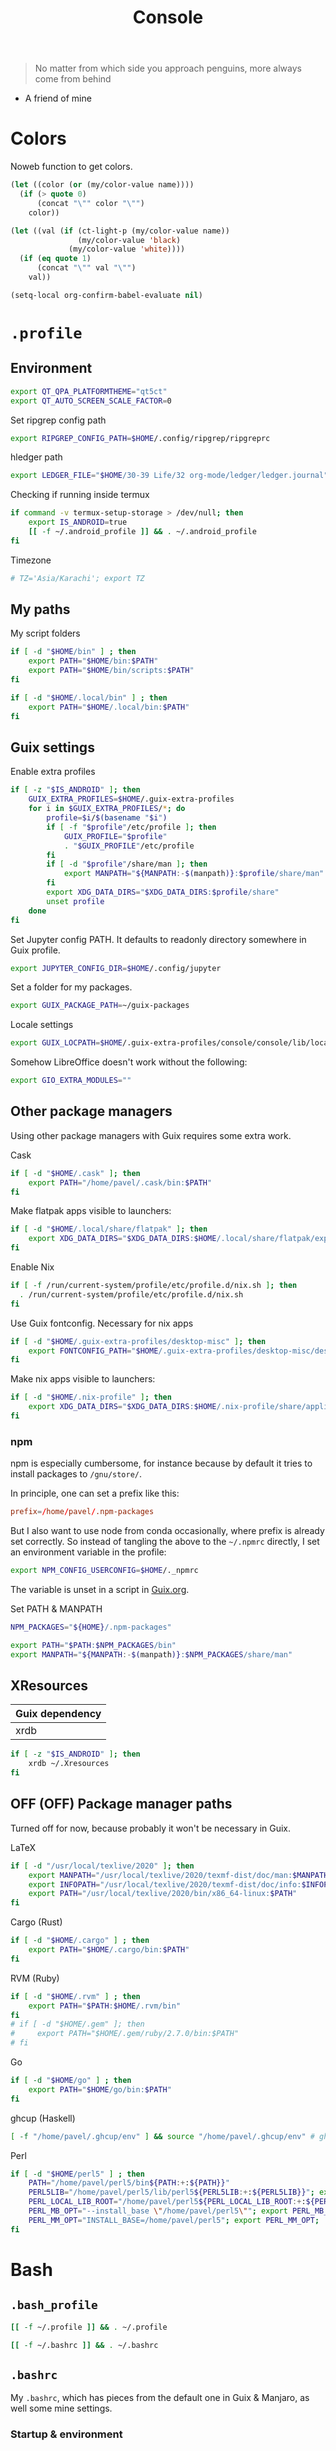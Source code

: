 #+TITLE: Console
#+TODO: TODO(t) CHECK(s) | OFF(o)
#+PROPERTY: header-args :mkdirp yes
#+PROPERTY: header-args:conf-space   :comments link
#+PROPERTY: header-args:conf-toml    :comments link
#+PROPERTY: header-args:sh           :tangle-mode (identity #o755) :comments link :shebang "#!/usr/bin/env sh"
#+PROPERTY: header-args:bash         :tangle-mode (identity #o755) :comments link :shebang "#!/usr/bin/env bash"
#+OPTIONS: broken-links:auto h:6 toc:nil

#+begin_quote
No matter from which side you approach penguins, more always come from behind
#+end_quote
- A friend of mine


* Colors
Noweb function to get colors.

#+NAME: get-color
#+begin_src emacs-lisp :var name="black" quote=0 :tangle no
(let ((color (or (my/color-value name))))
  (if (> quote 0)
      (concat "\"" color "\"")
    color))
#+end_src

#+NAME: get-fg-for-color
#+begin_src emacs-lisp :var name="black" quote=0 :tangle no
(let ((val (if (ct-light-p (my/color-value name))
               (my/color-value 'black)
             (my/color-value 'white))))
  (if (eq quote 1)
      (concat "\"" val "\"")
    val))
#+end_src

#+begin_src emacs-lisp :tangle no
(setq-local org-confirm-babel-evaluate nil)
#+end_src

* =.profile=
:PROPERTIES:
:header-args+: :tangle ./.profile
:header-args:sh: :shebang "" :comments link
:END:
** Environment
#+begin_src sh
export QT_QPA_PLATFORMTHEME="qt5ct"
export QT_AUTO_SCREEN_SCALE_FACTOR=0
#+end_src

Set ripgrep config path
#+begin_src sh
export RIPGREP_CONFIG_PATH=$HOME/.config/ripgrep/ripgreprc
#+end_src

hledger path
#+begin_src sh
export LEDGER_FILE="$HOME/30-39 Life/32 org-mode/ledger/ledger.journal"
#+end_src

Checking if running inside termux
#+begin_src sh
if command -v termux-setup-storage > /dev/null; then
    export IS_ANDROID=true
    [[ -f ~/.android_profile ]] && . ~/.android_profile
fi
#+end_src

Timezone
#+begin_src sh
# TZ='Asia/Karachi'; export TZ
#+end_src
** My paths
My script folders
#+begin_src sh
if [ -d "$HOME/bin" ] ; then
    export PATH="$HOME/bin:$PATH"
    export PATH="$HOME/bin/scripts:$PATH"
fi

if [ -d "$HOME/.local/bin" ] ; then
    export PATH="$HOME/.local/bin:$PATH"
fi
#+end_src

** Guix settings
Enable extra profiles

#+begin_src sh
if [ -z "$IS_ANDROID" ]; then
    GUIX_EXTRA_PROFILES=$HOME/.guix-extra-profiles
    for i in $GUIX_EXTRA_PROFILES/*; do
        profile=$i/$(basename "$i")
        if [ -f "$profile"/etc/profile ]; then
            GUIX_PROFILE="$profile"
            . "$GUIX_PROFILE"/etc/profile
        fi
        if [ -d "$profile"/share/man ]; then
            export MANPATH="${MANPATH:-$(manpath)}:$profile/share/man"
        fi
        export XDG_DATA_DIRS="$XDG_DATA_DIRS:$profile/share"
        unset profile
    done
fi
#+end_src

Set Jupyter config PATH. It defaults to readonly directory somewhere in Guix profile.
#+begin_src sh
export JUPYTER_CONFIG_DIR=$HOME/.config/jupyter
#+end_src

Set a folder for my packages.
#+begin_src sh
export GUIX_PACKAGE_PATH=~/guix-packages
#+end_src

Locale settings
#+begin_src sh
export GUIX_LOCPATH=$HOME/.guix-extra-profiles/console/console/lib/locale
#+end_src

Somehow LibreOffice doesn't work without the following:
#+begin_src sh
export GIO_EXTRA_MODULES=""
#+end_src
** Other package managers
Using other package managers with Guix requires some extra work.

Cask
#+begin_src sh
if [ -d "$HOME/.cask" ]; then
    export PATH="/home/pavel/.cask/bin:$PATH"
fi
#+end_src

Make flatpak apps visible to launchers:
#+begin_src sh
if [ -d "$HOME/.local/share/flatpak" ]; then
    export XDG_DATA_DIRS="$XDG_DATA_DIRS:$HOME/.local/share/flatpak/exports/share"
fi
#+end_src

Enable Nix
#+begin_src sh
if [ -f /run/current-system/profile/etc/profile.d/nix.sh ]; then
  . /run/current-system/profile/etc/profile.d/nix.sh
fi
#+end_src

Use Guix fontconfig. Necessary for nix apps
#+begin_src sh
if [ -d "$HOME/.guix-extra-profiles/desktop-misc" ]; then
    export FONTCONFIG_PATH="$HOME/.guix-extra-profiles/desktop-misc/desktop-misc/etc/fonts"
fi
#+end_src

Make nix apps visible to launchers:
#+begin_src sh
if [ -d "$HOME/.nix-profile" ]; then
    export XDG_DATA_DIRS="$XDG_DATA_DIRS:$HOME/.nix-profile/share/applications"
fi
#+end_src

*** npm
npm is especially cumbersome, for instance because by default it tries to install packages to =/gnu/store/=.

In principle, one can set a prefix like this:
#+begin_src conf :tangle ~/._npmrc
prefix=/home/pavel/.npm-packages
#+end_src

But I also want to use node from conda occasionally, where prefix is already set correctly. So instead of tangling the above to the =~/.npmrc= directly, I set an environment variable in the profile:

#+begin_src sh
export NPM_CONFIG_USERCONFIG=$HOME/._npmrc
#+end_src

The variable is unset in a script in [[file:Guix.org::*micromamba][Guix.org]].

Set PATH & MANPATH
#+begin_src sh
NPM_PACKAGES="${HOME}/.npm-packages"

export PATH="$PATH:$NPM_PACKAGES/bin"
export MANPATH="${MANPATH:-$(manpath)}:$NPM_PACKAGES/share/man"
#+end_src
** XResources
| Guix dependency |
|-----------------|
| xrdb            |

#+begin_src sh
if [ -z "$IS_ANDROID" ]; then
    xrdb ~/.Xresources
fi
#+end_src
** OFF (OFF) Package manager paths
Turned off for now, because probably it won't be necessary in Guix.

LaTeX
#+begin_src sh :tangle no
if [ -d "/usr/local/texlive/2020" ]; then
    export MANPATH="/usr/local/texlive/2020/texmf-dist/doc/man:$MANPATH"
    export INFOPATH="/usr/local/texlive/2020/texmf-dist/doc/info:$INFOPATH"
    export PATH="/usr/local/texlive/2020/bin/x86_64-linux:$PATH"
fi
#+end_src

Cargo (Rust)
#+begin_src sh :tangle no
if [ -d "$HOME/.cargo" ] ; then
    export PATH="$HOME/.cargo/bin:$PATH"
fi
#+end_src

RVM (Ruby)
#+begin_src sh :tangle no
if [ -d "$HOME/.rvm" ] ; then
    export PATH="$PATH:$HOME/.rvm/bin"
fi
# if [ -d "$HOME/.gem" ]; then
#     export PATH="$HOME/.gem/ruby/2.7.0/bin:$PATH"
# fi
#+end_src

Go
#+begin_src sh :tangle no
if [ -d "$HOME/go" ] ; then
    export PATH="$HOME/go/bin:$PATH"
fi
#+end_src

ghcup (Haskell)
#+begin_src sh :tangle no
[ -f "/home/pavel/.ghcup/env" ] && source "/home/pavel/.ghcup/env" # ghcup-env
#+end_src

Perl
#+begin_src sh :tangle no
if [ -d "$HOME/perl5" ] ; then
    PATH="/home/pavel/perl5/bin${PATH:+:${PATH}}"
    PERL5LIB="/home/pavel/perl5/lib/perl5${PERL5LIB:+:${PERL5LIB}}"; export PERL5LIB;
    PERL_LOCAL_LIB_ROOT="/home/pavel/perl5${PERL_LOCAL_LIB_ROOT:+:${PERL_LOCAL_LIB_ROOT}}"; export PERL_LOCAL_LIB_ROOT;
    PERL_MB_OPT="--install_base \"/home/pavel/perl5\""; export PERL_MB_OPT;
    PERL_MM_OPT="INSTALL_BASE=/home/pavel/perl5"; export PERL_MM_OPT;
fi
#+end_src
* Bash
:PROPERTIES:
:header-args:bash: :shebang "" :comments link
:END:
** =.bash_profile=
#+begin_src bash :tangle ./.bash_profile
[[ -f ~/.profile ]] && . ~/.profile

[[ -f ~/.bashrc ]] && . ~/.bashrc
#+end_src
** =.bashrc=
:PROPERTIES:
:header-args+: :tangle ./.bashrc
:END:

My =.bashrc=, which has pieces from the default one in Guix & Manjaro, as well some mine settings.

*** Startup & environment
Export 'SHELL' to child processes.  Programs such as 'screen' honor it and otherwise use /bin/sh.
#+begin_src bash
export SHELL
#+end_src

We are being invoked from a non-interactive shell.  If this is an SSH session (as in "ssh host command"), source /etc/profile, so we get PATH and other essential variables.
#+begin_src bash
if [[ $- != *i* ]]
then
    [[ -n "$SSH_CLIENT" && -f "/etc/bashrc" ]] && source /etc/profile
    return
fi
#+end_src

If =termux-setup-storage= is available, then we're running inside termux. It is necessary to source =~/.profile= manually.
#+begin_src bash
if command -v termux-setup-storage > /dev/null; then
    if [[ -z "$IS_ANDROID" ]]; then
        source ~/.profile
    fi
fi
#+end_src

Source the system-wide file
#+begin_src bash
if [[ -f "/etc/bashrc" ]]; then
    source /etc/bashrc
fi
#+end_src

| Guix dependency |
|-----------------|
| xhost           |

Allow other users to access X server. Necessary for stuff like aw-watcher-window.
#+begin_src bash
xhost +local:root > /dev/null 2>&1
#+end_src

Set manpager to bat
#+begin_src bash
export MANPAGER="sh -c 'sed -e s/.\\\\x08//g | bat -l man -p'"
#+end_src

[[https://codeberg.org/akib/emacs-eat][eat]] integration
#+begin_src bash
[ -n "$EAT_SHELL_INTEGRATION_DIR" ] && source "$EAT_SHELL_INTEGRATION_DIR/bash"
#+end_src
*** Launch fish
Launch fish shell unless bash itself is launched from fish.
#+begin_src bash
use_fish=true

if [[ $(ps --no-header --pid=$PPID --format=cmd) != "fish" && ${use_fish} && $(command -v fish) ]]
then
    exec fish
fi
#+end_src
The rest of =.bashrc= is not executed if fish was launched.
*** Colors
Setting for colors, packed in the default =.bashrc= in Manjaro
#+begin_src bash
use_color=true

# Set colorful PS1 only on colorful terminals.
# dircolors --print-database uses its own built-in database
# instead of using /etc/DIR_COLORS.  Try to use the external file
# first to take advantage of user additions.  Use internal bash
# globbing instead of external grep binary.
safe_term=${TERM//[^[:alnum:]]/?}   # sanitize TERM
match_lhs=""
[[ -f ~/.dir_colors   ]] && match_lhs="${match_lhs}$(<~/.dir_colors)"
[[ -f /etc/DIR_COLORS ]] && match_lhs="${match_lhs}$(</etc/DIR_COLORS)"
[[ -z ${match_lhs}    ]] \
    && type -P dircolors >/dev/null \
    && match_lhs=$(dircolors --print-database)
[[ $'\n'${match_lhs} == *$'\n'"TERM "${safe_term}* ]] && use_color=true

if ${use_color} ; then
    # Enable colors for ls, etc.  Prefer ~/.dir_colors #64489
    if type -P dircolors >/dev/null ; then
        if [[ -f ~/.dir_colors ]] ; then
            eval $(dircolors -b ~/.dir_colors)
        elif [[ -f /etc/DIR_COLORS ]] ; then
            eval $(dircolors -b /etc/DIR_COLORS)
        fi
    fi

    if [[ ${EUID} == 0 ]] ; then
        PS1='\[\033[01;31m\][\h\[\033[01;36m\] \W\[\033[01;31m\]]\$\[\033[00m\] '
    else
        PS1='\[\033[01;32m\][\u@\h\[\033[01;37m\] \W\[\033[01;32m\]]\$\[\033[00m\] '
    fi

    alias ls='ls --color=auto'
    alias grep='grep --colour=auto'
    alias egrep='egrep --colour=auto'
    alias fgrep='fgrep --colour=auto'
else
    if [[ ${EUID} == 0 ]] ; then
        # show root@ when we don't have colors
        PS1='\u@\h \W \$ '
    else
        PS1='\u@\h \w \$ '
    fi
fi

unset use_color safe_term match_lhs sh
#+end_src
*** Settings
Some general bash settings.

References:
- [[https://www.gnu.org/software/bash/manual/html_node/The-Shopt-Builtin.html][shopt list]]
#+begin_src bash
complete -cf sudo           # Sudo autocompletion

shopt -s checkwinsize       # Check windows size after each command
shopt -s expand_aliases     # Aliases
shopt -s autocd             # Cd to directory just by typing its name (without cd)
#+end_src

History control
#+begin_src bash
shopt -s histappend
export HISTCONTROL=ignoredups:erasedups
HISTSIZE=
HISTFILESIZE=
#+end_src

Autocompletions
#+begin_src bash :tangle no
[ -r /usr/share/bash-completion/bash_completion ] && . /usr/share/bash-completion/bash_completion
if [ -d "/usr/share/fzf" ]; then
    source /usr/share/fzf/completion.bash
    source /usr/share/fzf/key-bindings.bash
fi
#+end_src
*** Aliases
#+begin_src bash :noweb yes :noweb-ref shell-aliases
alias v="vim"
if command -v exa > /dev/null; then
    alias ls="exa --icons"
    alias ll="exa -lah --icons"
else
    alias ll='ls -lah'
fi
alias q="exit"
alias c="clear"
alias ci="init_mamba"
alias ca="micromamba activate"
alias cii="export INIT_MAMBA=true && init_mamba"
#+end_src

#+begin_src bash
if [[ ! -z "$SIMPLE" ]]; then
    unalias ls
    alias ll="ls -lah"
fi
#+end_src
*** Micromamba
I've moved from conda to [[https://github.com/mamba-org/mamba][micromamba]] because it's faster.

#+begin_quote
managed by 'mamba init' !!!
#+end_quote
Yeah, tell this to yourself

#+begin_src bash
init_mamba () {
    export MAMBA_EXE="/home/pavel/.guix-extra-profiles/dev/dev/bin/micromamba";
    export MAMBA_ROOT_PREFIX="/home/pavel/micromamba";
    __mamba_setup="$("$MAMBA_EXE" shell hook --shell bash --prefix "$MAMBA_ROOT_PREFIX" 2> /dev/null)"
    if [ $? -eq 0 ]; then
        eval "$__mamba_setup"
    else
        if [ -f "/home/pavel/micromamba/etc/profile.d/micromamba.sh" ]; then
            . "/home/pavel/micromamba/etc/profile.d/micromamba.sh"
        else
            export  PATH="/home/pavel/micromamba/bin:$PATH"  # extra space after export prevents interference from conda init
        fi
    fi
    unset __mamba_setup
}

if [[ ! -z "$INIT_MAMBA" ]]; then
    init_mamba
fi
#+end_src

*** Starship
#+begin_src bash
if [[ -z "$SIMPLE" && "$TERM" != "dumb" ]]; then
    eval "$(starship init bash)"
fi
#+end_src
*** Yandex Cloud
#+begin_src bash
init_yc () {
    # The next line updates PATH for Yandex Cloud CLI.
    if [ -f '/home/pavel/yandex-cloud/path.bash.inc' ]; then source '/home/pavel/yandex-cloud/path.bash.inc'; fi

    # The next line enables shell command completion for yc.
    if [ -f '/home/pavel/yandex-cloud/completion.bash.inc' ]; then source '/home/pavel/yandex-cloud/completion.bash.inc'; fi
}
#+end_src
* Fish
:PROPERTIES:
:header-args+: :tangle ./.config/fish/config.fish :comments link
:END:

| Guix dependency | Description                              |
|-----------------+------------------------------------------|
| fish            | An alternative non POSIX-compliant shell |

[[https://fishshell.com/][Fish shell]] is a non-POSIX-compliant shell, which offers some fancy UI & UX features.

Launch starship
#+begin_src fish
if [ "$TERM" != "dumb" ]; and type -q starship;
    starship init fish | source
else
    function fish_prompt -d "Write out the prompt"
        printf '%s@%s %s%s%s > ' $USER $hostname \
            (set_color $fish_color_cwd) (basename (pwd)) (set_color normal)
    end
end
#+end_src

Enable vi keybindings & aliases. The alias syntax is the same as in bash, so it's just a noweb reference to =.bashrc=.
#+begin_src fish :noweb yes
fish_vi_key_bindings

alias q="exit"
alias c="clear"
if type -q exa
    alias ls="exa --icons"
    alias ll="exa -lah --icons"
else
    alias ll="ls -h"
end
#+end_src


| Guix dependency |
|-----------------|
| dt-colorscripts |

Launch a random [[https://gitlab.com/dwt1/shell-color-scripts][DT's colorscript]] unless ran inside tmux or Emacs.
#+begin_src fish
if ! test -n "$TMUX"; and ! test -n "$IS_EMACS"; and type -q colorscript
    colorscript random
end
#+end_src

Suppress fish greeting
#+begin_src fish
set fish_greeting
#+end_src
** Micromamba
First, a function to initialize micromamba.
#+begin_src fish
function init_mamba
    set -gx MAMBA_EXE "/home/pavel/.guix-extra-profiles/dev/dev/bin/micromamba"
    set -gx MAMBA_ROOT_PREFIX "/home/pavel/micromamba"
    $MAMBA_EXE shell hook --shell fish --prefix $MAMBA_ROOT_PREFIX | source
end

if test -n "$INIT_MAMBA";
    init_mamba
end

alias ca="micromamba activate"
alias ci="init_mamba"
alias cii="export INIT_MAMBA=true && init_mamba"
#+end_src

Then, check if launched from Emacs with environment activated.
#+begin_src fish
# if test -n "$EMACS_CONDA_ENV";
    # conda activate $EMACS_CONDA_ENV
# end
#+end_src
** Colors
Fish seems to have hardcoded colorcodes in some color settings. I set these to base16 colors, so they would match Xresources.

#+begin_src fish
set fish_color_command cyan
set fish_color_comment green
set fish_color_end black
set fish_color_error red
set fish_color_escape yellow
set fish_color_operator yellow
set fish_color_param magenta
set fish_color_quote green
set fish_color_redirection yellow
#+end_src
** Keybindings
#+begin_src fish
bind -M insert \el forward-char
bind -M insert \eh backward-char
bind -M insert \ew forward-word
bind -M insert \eb backward-word
#+end_src
** Functions
A small function to open the file with =$EDITOR=.

#+begin_src fish
function e
    eval $EDITOR $argv
end
#+end_src
** direnv
#+begin_src fish
direnv hook fish | source
#+end_src
* Nushell
:PROPERTIES:
:header-args+: :tangle ./.config/nu/config.toml :comments link
:END:
 | Guix dependency |
 |-----------------|
 | nushell-bin     |

A structured shell. I don't use it as of now, but perhaps one day.

* Starship prompt
| Guix dependency | Description         |
|-----------------+---------------------|
| starship-bin    | my prompt of choice |

[[https://starship.rs/][Starship]] is a nice cross-shell prompt, written in Rust.

References:
- [[https://starship.rs/config/][Startship config guide]]

#+begin_src conf-toml :tangle ./.config/starship.toml
[character]
success_symbol = "[➤ ](bold green)"
error_symbol = "[ ](bold red)"
vicmd_symbol = "[ᐊ ](bold green)"

[aws]
symbol = " "

# [battery]
# full_symbol = ""
# charging_symbol = ""
# discharging_symbol = ""

[conda]
symbol = " "

[cmd_duration]
min_time = 500
format = " [$duration]($style) "

[docker_context]
symbol = " "

[elixir]
symbol = " "

[elm]
symbol = " "

[git_branch]
symbol = " "
truncation_length = 20

[golang]
symbol = " "

# [haskell]
# symbol = " "

[hg_branch]
symbol = " "

[java]
symbol = " "

[julia]
symbol = " "

[memory_usage]
symbol = " "

[nim]
symbol = " "

[nix_shell]
symbol = " "

[nodejs]
symbol = " "

[package]
symbol = " "
disabled = true

[php]
symbol = " "

[python]
symbol = " "

[ruby]
symbol = " "

[rust]
symbol = " "
#+end_src
* Tmux
:PROPERTIES:
:header-args+: :tangle ./.tmux.conf
:END:
| Guix dependency |
|-----------------|
| tmux            |
| python-tmuxp    |

[[https://github.com/tmux/tmux][tmux]] is my terminal multiplexer of choice.

It provides pretty sane defaults, so the config is not too large. I rebind the prefix to =C-a= though.
** Term settings
I have no idea how and why these statements work.
#+begin_src conf-space
set -g default-terminal "screen-256color"
set -ga terminal-overrides ",*256col*:Tc"
#+end_src

History limit.
#+begin_src conf-space
set -g history-limit 20000
#+end_src
** Keybindings
Enable vi keys and mouse.
#+begin_src conf-space
set-window-option -g mode-keys vi
set-option -g xterm-keys on
set-option -g mouse on
set -sg escape-time 10
#+end_src

Change prefix from =C-b= to =C-a=.
#+begin_src conf-space
unbind C-b
set -g prefix C-a
bind C-a send-prefix
#+end_src

Vi-like keybindings to manage panes & windows.
#+begin_src conf-space
bind h select-pane -L
bind j select-pane -D
bind k select-pane -U
bind l select-pane -R

bind s split-window
bind v split-window -h

bind-key n new-window
bind-key t next-window
bind-key T previous-window
#+end_src

Reload the config.
#+begin_src conf-space
bind r source-file ~/.tmux.conf
#+end_src
** Copy to clipboard
| Guix dependency |
|-----------------|
| xclip           |

Make tmux copy to clipboard as well
#+begin_src conf-space
bind-key -T copy-mode-vi MouseDragEnd1Pane send-keys -X copy-pipe-and-cancel "xclip -selection clipboard -i"
bind-key -T copy-mode-vi y send-keys -X copy-pipe-and-cancel "xclip -selection clipboard -i"
#+end_src
** UI
On [2020-01-22 Wed], I had generated the first version of this following with [[https://github.com/edkolev/tmuxline.vim][tmuxline.vim]] plugin and palenight theme for [[https://github.com/vim-airline/vim-airline][vim-airline]].

Then I adapted it to use the current Emacs theme.

#+begin_src conf-space :tangle ./.tmux.line.conf :noweb yes
set -g status-justify "centre"
set -g status "on"
set -g status-left-style "none"
set -g message-command-style "fg=<<get-color(name="fg")>>,bg=<<get-color(name="bg-other")>>"
set -g status-right-style "none"
set -g pane-active-border-style "fg=<<get-color(name="blue")>>"
set -g status-style "none,bg=<<get-color(name="bg-other")>>"
set -g message-style "fg=<<get-color(name="fg")>>,bg=<<get-color(name="bg-other")>>"
set -g pane-border-style "fg=<<get-color(name="blue")>>"
set -g status-right-length "100"
set -g status-left-length "100"
setw -g window-status-activity-style "none,fg=<<get-color(name="blue")>>,bg=<<get-color(name="bg-other")>>"
setw -g window-status-separator ""
setw -g window-status-style "none,fg=<<get-color(name="fg")>>,bg=<<get-color(name="bg-other")>>"
set -g status-left "#[fg=<<get-fg-for-color(name="blue")>>,bg=<<get-color(name="blue")>>] #S #[fg=<<get-color(name="blue")>>,bg=<<get-color(name="light-blue")>>,nobold,nounderscore,noitalics]#[fg=<<get-fg-for-color(name="light-blue")>>,bg=<<get-color(name="light-blue")>>] #W #[fg=<<get-color(name="light-blue")>>,bg=<<get-color(name="bg-other")>>,nobold,nounderscore,noitalics]"
set -g status-right "%-H:%M #[bg=<<get-color(name="bg-other")>>,fg=<<get-color(name="light-blue")>>,nobold,nounderscore,noitalics]#[fg=<<get-fg-for-color(name="light-blue")>>,bg=<<get-color(name="light-blue")>>] %a, %b %d #[bg=<<get-color(name="light-blue")>>,fg=<<get-color(name="blue")>>,nobold,nounderscore,noitalics]#[fg=<<get-fg-for-color(name="blue")>>,bg=<<get-color(name="blue")>>] #H "
setw -g window-status-format "#[fg=<<get-color(name="bg-other")>>,bg=<<get-color(name="light-blue")>>,nobold,nounderscore,noitalics]#[fg=<<get-fg-for-color(name="light-blue")>>,bg=<<get-color(name="light-blue")>>] #I #W #[align=left] #[fg=<<get-color(name="light-blue")>>,bg=<<get-color(name="bg-other")>>,nobold,nounderscore,noitalics]"
setw -g window-status-current-format "#[fg=<<get-color(name="bg-other")>>,bg=<<get-color(name="blue")>>,nobold,nounderscore,noitalics]#[fg=<<get-fg-for-color(name="blue")>>,bg=<<get-color(name="blue")>>] #I #W #[fg=<<get-color(name="blue")>>,bg=<<get-color(name="bg-other")>>,nobold,nounderscore,noitalics]"
#+end_src

Source the line config:
#+begin_src conf-space
source ~/.tmux.line.conf
#+end_src
* Alacritty
:PROPERTIES:
:header-args+: :tangle ./.config/alacritty/alacritty.yml :comments link
:END:

| Guix dependency |
|-----------------|
| alacritty       |

[[https://github.com/alacritty/alacritty][Alacritty]] is a GPU-accelerated terminal emulator. I haven't found it to be an inch faster than st, but =yml= configuration is way more convenient than patches.

References:
- [[https://github.com/alacritty/alacritty/blob/master/alacritty.yml][default config]]

#+begin_src yaml :noweb yes
decorations: none

font:
  normal:
    family: JetBrainsMono Nerd Font
    style: Regular

  size: 10

env:
  TERM: xterm-256color

colors:
  primary:
    background: '<<get-color(name="bg")>>'
    foreground: '<<get-color(name="fg")>>'
  normal:
    black: '<<get-color(name="black")>>'
    red: '<<get-color(name="red")>>'
    green: '<<get-color(name="green")>>'
    yellow: '<<get-color(name="yellow")>>'
    blue: '<<get-color(name="blue")>>'
    magenta: '<<get-color(name="magenta")>>'
    cyan: '<<get-color(name="cyan")>>'
    white: '<<get-color(name="white")>>'
  bright:
    Black: '<<get-color(name="light-black")>>'
    Red: '<<get-color(name="light-red")>>'
    Green: '<<get-color(name="light-green")>>'
    Yellow: '<<get-color(name="light-yellow")>>'
    Blue: '<<get-color(name="light-blue")>>'
    Magenta: '<<get-color(name="light-magenta")>>'
    Cyan: '<<get-color(name="light-cyan")>>'
    White: '<<get-color(name="light-white")>>'

window:
  padding:
    x: 0
    y: 0
  dynamic_padding: true
  opacity: 1

key_bindings:
  - { key: Paste,                                       action: Paste          }
  - { key: Copy,                                        action: Copy           }
  - { key: L,         mods: Control,                    action: ClearLogNotice }
  - { key: L,         mods: Control, mode: ~Vi|~Search, chars: "\x0c"          }
  - { key: PageUp,    mods: Shift,   mode: ~Alt,        action: ScrollPageUp,  }
  - { key: PageDown,  mods: Shift,   mode: ~Alt,        action: ScrollPageDown }
  - { key: Home,      mods: Shift,   mode: ~Alt,        action: ScrollToTop,   }
  - { key: End,       mods: Shift,   mode: ~Alt,        action: ScrollToBottom }

  #  Turn off vi mode
  - { key: Space,  mods: Shift|Control, mode: ~Search,    action: ReceiveChar             }

  # (Windows, Linux, and BSD only)
  - { key: V,              mods: Control|Shift, mode: ~Vi,        action: Paste            }
  - { key: C,              mods: Control|Shift,                   action: Copy             }
  - { key: F,              mods: Control|Shift, mode: ~Search,    action: ReceiveChar    }
  - { key: B,              mods: Control|Shift, mode: ~Search,    action: ReceiveChar   }
  - { key: Insert,         mods: Shift,                           action: PasteSelection   }
  - { key: Key0,           mods: Control,                         action: ResetFontSize    }
  - { key: Equals,         mods: Control,                         action: IncreaseFontSize }
  - { key: Plus,           mods: Control,                         action: IncreaseFontSize }
  - { key: NumpadAdd,      mods: Control,                         action: IncreaseFontSize }
  - { key: Minus,          mods: Control,                         action: DecreaseFontSize }
  - { key: NumpadSubtract, mods: Control,                         action: DecreaseFontSize }
#+end_src
* Bottom
| Guix dependency       | Description                                 |
|-----------------------+---------------------------------------------|
| bottom-bin            | resource monitor                            |

[[https://github.com/ClementTsang/bottom][bottom]] is a TUI system monitor.

See the [[https://github.com/ClementTsang/bottom/blob/master/sample_configs/default_config.toml][default config]] for the avaliable options.

#+NAME: bottom-theme
#+begin_src elisp
(if (my/light-p) "default-light" "default")
#+end_src

#+begin_src toml :tangle ~/.config/bottom/bottom.toml :noweb yes
[flags]
hide_table_gap = true  # Remove space in tables
color = "<<bottom-theme()>>"
process_command = true

[processes]
columns = ["PID", "State", "Name", "CPU%", "Mem%", "R/s", "W/s", "User"]
#+end_src

* Various console applications
| Guix dependency | Description                                 |
|-----------------+---------------------------------------------|
| ncurses         | Provides stuff like ~clear~                 |
| exa             | ~ls~ replacement, written in Rust           |
| bat             | ~cat~ clone with syntax highlighting        |
| htop            | Interactive process viewer                  |
| nethogs         | A tool to group processed by used bandwidth |
| osync           | rsync wrapper                               |
| neofetch        | Fetch system info                           |
| fzf             | fuzzy finder                                |
| p7zip           | archiver                                    |
| password-store  | CLI password manager                        |
| zip             |                                             |
| unzip           |                                             |
| jmtpfs          | A tool to mount MTP devices (e.g. Android)  |
| tokei           | Count lines of code                         |
| sshfs           | Mount stuff over SSH                        |
| lftp            | File transfer                               |
| git-lfs         |                                             |
| glibc-locales   |                                             |
| direnv          |                                             |
| jless-bin       | JSON viewer                                 |
| megacmd         | mega.nz client                              |
| ncdu            | disk usage analyzer                         |
| openssl         |                                             |

** ripgrep config
Occasionally I can't exclude certain files from ripgrep via the VCS settings, so here is a simple config to ignore certain files globally.
#+begin_src text :tangle ~/.config/ripgrep/ripgreprc
--ignore-file=/home/pavel/.config/ripgrep/ripgrepignore
#+end_src

The ignore file:
#+begin_src text :tangle ~/.config/ripgrep/ripgrepignore
*.ts.snap
#+end_src

By default, ripgrep doesn't read any configs, so it is necessary to set the =RIPGREP_CONFIG_PATH= variable in the [[*Environment][.profile.]]
* Misc scripts
** =nt= - exec command with a finished notification
Usage:

#+begin_example
nt <command>
#+end_example

#+begin_src sh :tangle ~/bin/scripts/nt
command="$@"
if [ ! -z "$command" ]; then
    start_time="$(date -u +%s)"
    $command
    end_time="$(date -u +%s)"
    elapsed="$(($end_time-$start_time))"
    notify-send "Terminal" "Command\n$command\nexecuted in $elapsed seconds"
else
    notify-send "Terminal" "Command execution complete"
fi
#+end_src
** =autocommit=
A script to perform automatic commits in a repository. I use it to sync my org directory and password store. I guess it's not how git is intended to be used, but it works for me.

Usage:
#+begin_example
autocommit <repository> [-F]
#+end_example

Environment:
| Variable      | Description     | Default value |
|---------------+-----------------+---------------|
| =TIMEOUT_MIN= | Default timeout | 60            |

Here's roughly what the script is doing:
- If there is a merge conflict, notify
- If there were changed files in the last =TIMEOUT_MIN= minutes, commit
- Fetch
- If there were changes in the last =TTMEOUT_MIN=, merge (usually the merge is just fast-forward)
- If the fetch was successful & the merge was either successful or delayed because of changes in the last =TIMEOUT_MIN=, push
- Send a notification about the events above
- Send a separate notification if there is a merge conflict

#+begin_src bash :tangle ~/bin/scripts/autocommit
TIMEOUT_MIN=${TIMEOUT_MIN:-60}

export DISPLAY=:0
cd "$1"

TIMESTAMP=$(date +%s)
LAST_COMMIT_TIMESTAMP=$(git log -1 --format="%at" | xargs -I{} date -d @{} +%s)
RECENTLY_CHANGED_NUM=$(find . -not -path '*/\.*' -mmin -$TIMEOUT_MIN | wc -l)
CHANGED_NUM=$(git status --porcelain | wc -l)
COMMITED="No"
PUSHED="No"
FETCHED="No"
MERGED="No"

notify () {
    if command -v notify-send; then
        notify-send -u ${LEVEL:-normal} "$1" "$2"
    else
        echo "$1" "$2"
    fi
}

if [[ $(git ls-files -u | wc -l) -gt 0 ]]; then
    LEVEL=critical notify "Autocommit $(pwd)" "Merge conflict!"
fi

if [[ ($RECENTLY_CHANGED_NUM -eq 0 || $2 = "-F") && $CHANGED_NUM -gt 0 ]]; then
    read -r -d '' MESSAGE << EOM
Autocommit $(date -Iminutes)

Hostname: $(hostname)
EOM
    git add -A
    git commit -m "$MESSAGE"
    COMMITED="Yes"
fi

NEED_TO_PUSH=$(git log origin/master..HEAD | wc -l)

git fetch && FETCHED="Yes" || FETCHED="No"
if [[ $RECENTLY_CHANGED_NUM -gt 0 && $2 != '-F' ]]; then
    MERGED="Waiting"
fi

if [[ ($RECENTLY_CHANGED_NUM -eq 0 || $2 = "-F") && $FETCHED = "Yes" ]]; then
    MERGE_OUT=$(git merge origin/master) && MERGED="Yes" || MERGED="No"
fi

if [[ $NEED_TO_PUSH -gt 0 && ($MERGED = "Yes" || $MERGED = "Waiting") ]]; then
    git push origin && PUSHED="Yes" || PUSHED="No"
fi

if [[ $PUSHED = "Yes" || $COMMITED = "Yes" || ($MERGED = "Yes" &&  $MERGE_OUT != "Already up to date.")]]; then
    read -r -d '' NOTIFICATION << EOM
Commited: $COMMITED
Fetched: $FETCHED
Merged: $MERGED
Pushed: $PUSHED
EOM
    notify "Autocommit $(pwd)" "$NOTIFICATION"
fi

if [[ $(git ls-files -u | wc -l) -gt 0 ]]; then
    LEVEL=critical notify "Autocommit $(pwd)" "Merge conflict!"
fi
#+end_src

=mcron= job:
#+begin_src scheme :tangle ~/.config/cron/autocommit.guile
(job "0 * * * *" "autocommit ~/Documents/org-mode")
(job "0,15,30,45 * * * *" "autocommit ~/.password-store")
#+end_src
* Guix settings
#+NAME: packages
#+begin_src emacs-lisp :tangle no :eval never-export
(my/format-guix-dependencies)
#+end_src

#+begin_src scheme :tangle .config/guix/manifests/console.scm :noweb yes
(specifications->manifest
 '(
   <<packages()>>))
#+end_src
* Android notes
SSH instructions: https://wiki.termux.com/wiki/Remote_Access

Don't forget to install the following termux packages:
| Termux package |
|----------------|
| vim            |
| tmux           |
| starship       |
| fish           |
| exa            |
| bat            |
| git            |

Also:
- cleanup =$PREFIX/etc/motd= to remove hello message.
- copy the required font at =$HOME/.termux/font.ttf= and run =termux-reload-settings=.

** Installation of [[https://gitlab.com/dwt1/shell-color-scripts][DT's colorscripts]]:
#+begin_src bash :tangle no :eval no
git clone https://gitlab.com/dwt1/shell-color-scripts.git
cd shell-color-scripts
#+end_src

Apply a patch:
#+begin_src diff
--- a/colorscript.sh
+++ b/colorscript.sh
@@ -2,7 +2,7 @@

 # Simple CLI for shell-color-scripts

-DIR_COLORSCRIPTS="/opt/shell-color-scripts/colorscripts"
+DIR_COLORSCRIPTS="$PREFIX/opt/shell-color-scripts/colorscripts"
 LS_CMD="$(command -v ls)"
 fmt_help="  %-20s\t%-54s\n"
 list_colorscripts="$($LS_CMD "${DIR_COLORSCRIPTS}" | cut -d ' ' -f 1 | nl)"
#+end_src

#+begin_src bash :tangle no :eval no
sudo mkdir -p $PREFIX/opt/shell-color-scripts/colorscripts || return 1
sudo cp -rf colorscripts/* $PREFIX/opt/shell-color-scripts/colorscripts
sudo cp colorscript.sh $PREFIX/bin/colorscript
#+end_src
